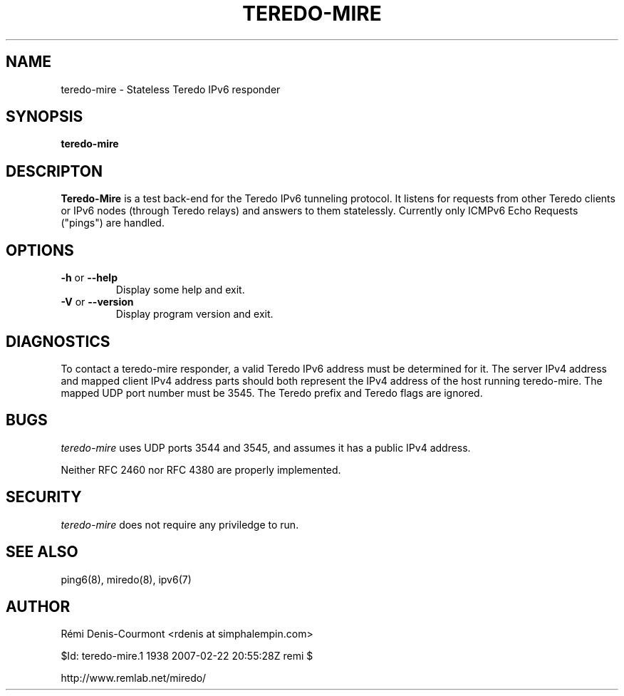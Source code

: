 .\" ***********************************************************************
.\" *  Copyright © 2004-2007 Rémi Denis-Courmont.                         *
.\" *  This program is free software; you can redistribute and/or modify  *
.\" *  it under the terms of the GNU General Public License as published  *
.\" *  by the Free Software Foundation; version 2 of the license.         *
.\" *                                                                     *
.\" *  This program is distributed in the hope that it will be useful,    *
.\" *  but WITHOUT ANY WARRANTY; without even the implied warranty of     *
.\" *  MERCHANTABILITY or FITNESS FOR A PARTICULAR PURPOSE.               *
.\" *  See the GNU General Public License for more details.               *
.\" *                                                                     *
.\" *  You should have received a copy of the GNU General Public License  *
.\" *  along with this program; if not, you can get it from:              *
.\" *  http://www.gnu.org/copyleft/gpl.html                               *
.\" ***********************************************************************
.TH "TEREDO-MIRE" "1" "$Date: 2007-02-22 22:55:28 +0200 (Thu, 22 Feb 2007) $" "miredo" "User Commands"
.SH NAME
teredo-mire \- Stateless Teredo IPv6 responder
.SH SYNOPSIS
.B teredo-mire

.SH DESCRIPTON
.B Teredo-Mire
is a test back-end for the Teredo IPv6 tunneling protocol. It listens for
requests from other Teredo clients or IPv6 nodes (through Teredo relays)
and answers to them statelessly. Currently only ICMPv6 Echo Requests
("pings") are handled.

.SH OPTIONS

.TP
.BR "\-h" " or " "\-\-help"
Display some help and exit.

.TP
.BR "\-V" " or " "\-\-version"
Display program version and exit.

.SH DIAGNOSTICS

To contact a teredo-mire responder, a valid Teredo IPv6 address must be
determined for it. The server IPv4 address and mapped client IPv4 address
parts should both represent the IPv4 address of the host running teredo-mire.
The mapped UDP port number must be 3545. The Teredo prefix and Teredo flags
are ignored.

.SH BUGS

.IR "teredo-mire" " uses UDP ports 3544 and 3545,"
and assumes it has a public IPv4 address.

Neither RFC 2460 nor RFC 4380 are properly implemented.

.SH SECURITY

.IR "teredo-mire" " does not require any priviledge to run."

.\".SH SIGNALS
.\".SH FILES

.SH "SEE ALSO"
ping6(8), miredo(8), ipv6(7)

.SH AUTHOR
R\[char233]mi Denis-Courmont <rdenis at simphalempin.com>

$Id: teredo-mire.1 1938 2007-02-22 20:55:28Z remi $

http://www.remlab.net/miredo/

